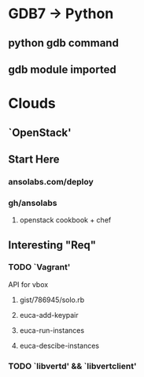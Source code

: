 * GDB7 -> Python
** python gdb command
** gdb module imported

* Clouds
** `OpenStack'
** Start Here
*** ansolabs.com/deploy
*** gh/ansolabs
**** openstack cookbook + chef
** Interesting "Req"
*** TODO `Vagrant'
    API for vbox
**** gist/786945/solo.rb
**** euca-add-keypair
**** euca-run-instances
**** euca-descibe-instances
*** TODO `libvertd' && `libvertclient'
** 
